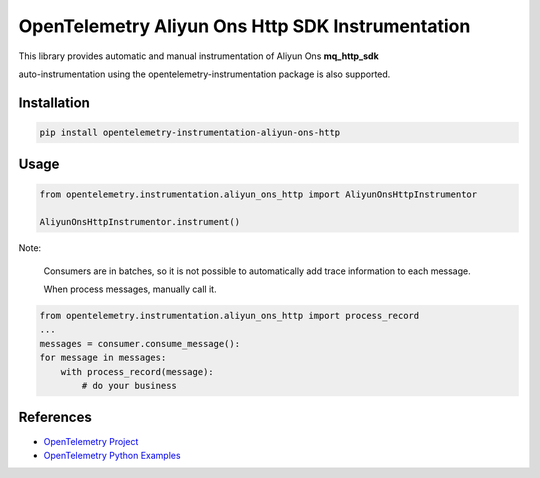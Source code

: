 OpenTelemetry Aliyun Ons Http SDK Instrumentation
===================================================

This library provides automatic and manual instrumentation of Aliyun Ons **mq_http_sdk**

auto-instrumentation using the opentelemetry-instrumentation package is also supported.


Installation
------------

.. code-block:: shell

    pip install opentelemetry-instrumentation-aliyun-ons-http

Usage
------

.. code-block:: python

    from opentelemetry.instrumentation.aliyun_ons_http import AliyunOnsHttpInstrumentor

    AliyunOnsHttpInstrumentor.instrument()


Note:

    Consumers are in batches, so it is not possible to automatically add trace information to each message.
    
    When process messages, manually call it.

.. code-block:: python

    from opentelemetry.instrumentation.aliyun_ons_http import process_record
    ...
    messages = consumer.consume_message():
    for message in messages:
        with process_record(message):
            # do your business



References
----------

* `OpenTelemetry Project <https://opentelemetry.io/>`_
* `OpenTelemetry Python Examples <https://github.com/open-telemetry/opentelemetry-python/tree/main/docs/examples>`_